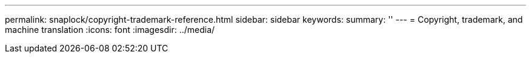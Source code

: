 ---
permalink: snaplock/copyright-trademark-reference.html
sidebar: sidebar
keywords: 
summary: ''
---
= Copyright, trademark, and machine translation
:icons: font
:imagesdir: ../media/
